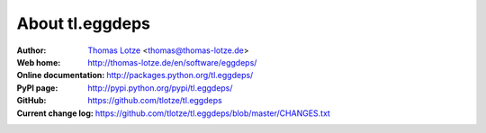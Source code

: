 ================
About tl.eggdeps
================

:Author:
    `Thomas Lotze <http://thomas-lotze.de/>`_ <thomas@thomas-lotze.de>

:Web home:
    http://thomas-lotze.de/en/software/eggdeps/

:Online documentation:
    http://packages.python.org/tl.eggdeps/

:PyPI page:
    http://pypi.python.org/pypi/tl.eggdeps/

:GitHub:
    https://github.com/tlotze/tl.eggdeps

:Current change log:
    https://github.com/tlotze/tl.eggdeps/blob/master/CHANGES.txt


.. Local Variables:
.. mode: rst
.. End:
